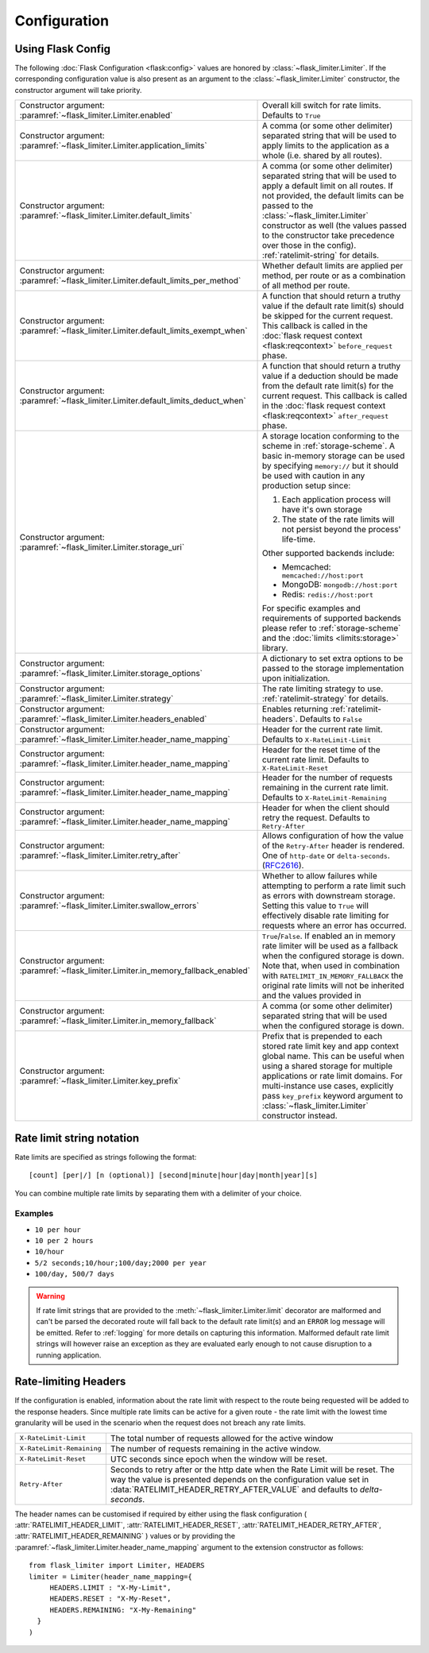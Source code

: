 .. _RFC2616: https://tools.ietf.org/html/rfc2616#section-14.37
.. _ratelimit-conf:

Configuration
=============

Using Flask Config
------------------
The following :doc:`Flask Configuration <flask:config>` values are honored by
:class:`~flask_limiter.Limiter`. If the corresponding configuration value is also present
as an argument to the :class:`~flask_limiter.Limiter` constructor, the constructor argument will
take priority.

.. list-table::

   * - .. data:: RATELIMIT_ENABLED

       Constructor argument: :paramref:`~flask_limiter.Limiter.enabled`

     - Overall kill switch for rate limits. Defaults to ``True``
   * - .. data:: RATELIMIT_APPLICATION

       Constructor argument: :paramref:`~flask_limiter.Limiter.application_limits`

     - A comma (or some other delimiter) separated string that will be used to
       apply limits to the application as a whole (i.e. shared by all routes).
   * - .. data:: RATELIMIT_DEFAULT

       Constructor argument: :paramref:`~flask_limiter.Limiter.default_limits`

     - A comma (or some other delimiter) separated string that will be used to
       apply a default limit on all routes. If not provided, the default limits can be
       passed to the :class:`~flask_limiter.Limiter` constructor as well (the values passed to the
       constructor take precedence over those in the config).
       :ref:`ratelimit-string` for details.
   * - .. data:: RATELIMIT_DEFAULTS_PER_METHOD

       Constructor argument: :paramref:`~flask_limiter.Limiter.default_limits_per_method`

     - Whether default limits are applied per method, per route or as a combination
       of all method per route.
   * - .. data:: RATELIMIT_DEFAULTS_EXEMPT_WHEN

       Constructor argument: :paramref:`~flask_limiter.Limiter.default_limits_exempt_when`

     - A function that should return a truthy value if the default rate limit(s)
       should be skipped for the current request. This callback is called in the
       :doc:`flask request context <flask:reqcontext>` ``before_request`` phase.
   * - .. data:: RATELIMIT_DEFAULTS_DEDUCT_WHEN

       Constructor argument: :paramref:`~flask_limiter.Limiter.default_limits_deduct_when`

     - A function that should return a truthy value if a deduction should be made
       from the default rate limit(s) for the current request. This callback is called
       in the :doc:`flask request context <flask:reqcontext>` ``after_request`` phase.
   * - .. data:: RATELIMIT_STORAGE_URI

       Constructor argument: :paramref:`~flask_limiter.Limiter.storage_uri`

     - A storage location conforming to the scheme in :ref:`storage-scheme`.
       A basic in-memory storage can be used by specifying ``memory://`` but it
       should be used with caution in any production setup since:

       #. Each application process will have it's own storage
       #. The state of the rate limits will not persist beyond the process' life-time.

       Other supported backends include:

       - Memcached: ``memcached://host:port``
       - MongoDB: ``mongodb://host:port``
       - Redis: ``redis://host:port``

       For specific examples and requirements of supported backends please
       refer to :ref:`storage-scheme` and the :doc:`limits <limits:storage>` library.
   * - .. data:: RATELIMIT_STORAGE_OPTIONS

       Constructor argument: :paramref:`~flask_limiter.Limiter.storage_options`

     - A dictionary to set extra options to be passed to the  storage implementation
       upon initialization.
   * - .. data:: RATELIMIT_STRATEGY

       Constructor argument: :paramref:`~flask_limiter.Limiter.strategy`

     - The rate limiting strategy to use.  :ref:`ratelimit-strategy`
       for details.
   * - .. data:: RATELIMIT_HEADERS_ENABLED

       Constructor argument: :paramref:`~flask_limiter.Limiter.headers_enabled`

     - Enables returning :ref:`ratelimit-headers`. Defaults to ``False``
   * - .. data:: RATELIMIT_HEADER_LIMIT

       Constructor argument: :paramref:`~flask_limiter.Limiter.header_name_mapping`

     - Header for the current rate limit. Defaults to ``X-RateLimit-Limit``
   * - .. data:: RATELIMIT_HEADER_RESET

       Constructor argument: :paramref:`~flask_limiter.Limiter.header_name_mapping`

     - Header for the reset time of the current rate limit. Defaults to ``X-RateLimit-Reset``
   * - .. data:: RATELIMIT_HEADER_REMAINING

       Constructor argument: :paramref:`~flask_limiter.Limiter.header_name_mapping`

     - Header for the number of requests remaining in the current rate limit. Defaults to ``X-RateLimit-Remaining``
   * - .. data:: RATELIMIT_HEADER_RETRY_AFTER

       Constructor argument: :paramref:`~flask_limiter.Limiter.header_name_mapping`

     - Header for when the client should retry the request. Defaults to ``Retry-After``
   * - .. data:: RATELIMIT_HEADER_RETRY_AFTER_VALUE

       Constructor argument: :paramref:`~flask_limiter.Limiter.retry_after`

     - Allows configuration of how the value of the ``Retry-After`` header is rendered.
       One of ``http-date`` or ``delta-seconds``. (`RFC2616`_).
   * - .. data:: RATELIMIT_SWALLOW_ERRORS

       Constructor argument: :paramref:`~flask_limiter.Limiter.swallow_errors`

     - Whether to allow failures while attempting to perform a rate limit
       such as errors with downstream storage. Setting this value to ``True``
       will effectively disable rate limiting for requests where an error has
       occurred.
   * - .. data:: RATELIMIT_IN_MEMORY_FALLBACK_ENABLED

       Constructor argument: :paramref:`~flask_limiter.Limiter.in_memory_fallback_enabled`

     - ``True``/``False``. If enabled an in memory rate limiter will be used
       as a fallback when the configured storage is down. Note that, when used in
       combination with ``RATELIMIT_IN_MEMORY_FALLBACK`` the original rate limits
       will not be inherited and the values provided in
   * - .. data:: RATELIMIT_IN_MEMORY_FALLBACK

       Constructor argument: :paramref:`~flask_limiter.Limiter.in_memory_fallback`

     - A comma (or some other delimiter) separated string
       that will be used when the configured storage is down.
   * - .. data:: RATELIMIT_KEY_PREFIX

       Constructor argument: :paramref:`~flask_limiter.Limiter.key_prefix`

     - Prefix that is prepended to each stored rate limit key and app context
       global name. This can be useful when using a shared storage for multiple
       applications or rate limit domains. For multi-instance use cases, explicitly
       pass ``key_prefix`` keyword argument to :class:`~flask_limiter.Limiter` constructor instead.

.. _ratelimit-string:

Rate limit string notation
--------------------------

Rate limits are specified as strings following the format::

    [count] [per|/] [n (optional)] [second|minute|hour|day|month|year][s]

You can combine multiple rate limits by separating them with a delimiter of your
choice.

Examples
^^^^^^^^

* ``10 per hour``
* ``10 per 2 hours``
* ``10/hour``
* ``5/2 seconds;10/hour;100/day;2000 per year``
* ``100/day, 500/7 days``

.. warning:: If rate limit strings that are provided to the :meth:`~flask_limiter.Limiter.limit`
   decorator are malformed and can't be parsed the decorated route will fall back
   to the default rate limit(s) and an ``ERROR`` log message will be emitted. Refer
   to :ref:`logging` for more details on capturing this information. Malformed
   default rate limit strings will however raise an exception as they are evaluated
   early enough to not cause disruption to a running application.


.. _ratelimit-headers:

Rate-limiting Headers
---------------------

If the configuration is enabled, information about the rate limit with respect to the
route being requested will be added to the response headers. Since multiple rate limits
can be active for a given route - the rate limit with the lowest time granularity will be
used in the scenario when the request does not breach any rate limits.

.. tabularcolumns:: |p{8cm}|p{8.5cm}|

============================== ================================================
``X-RateLimit-Limit``          The total number of requests allowed for the
                               active window
``X-RateLimit-Remaining``      The number of requests remaining in the active
                               window.
``X-RateLimit-Reset``          UTC seconds since epoch when the window will be
                               reset.
``Retry-After``                Seconds to retry after or the http date when the
                               Rate Limit will be reset. The way the value is presented
                               depends on the configuration value set in :data:`RATELIMIT_HEADER_RETRY_AFTER_VALUE`
                               and defaults to `delta-seconds`.
============================== ================================================


The header names can be customised if required by either using the flask configuration (
:attr:`RATELIMIT_HEADER_LIMIT`,
:attr:`RATELIMIT_HEADER_RESET`,
:attr:`RATELIMIT_HEADER_RETRY_AFTER`,
:attr:`RATELIMIT_HEADER_REMAINING`
)
values or by providing the :paramref:`~flask_limiter.Limiter.header_name_mapping` argument
to the extension constructor as follows::

    from flask_limiter import Limiter, HEADERS
    limiter = Limiter(header_name_mapping={
         HEADERS.LIMIT : "X-My-Limit",
         HEADERS.RESET : "X-My-Reset",
         HEADERS.REMAINING: "X-My-Remaining"
      }
    )







